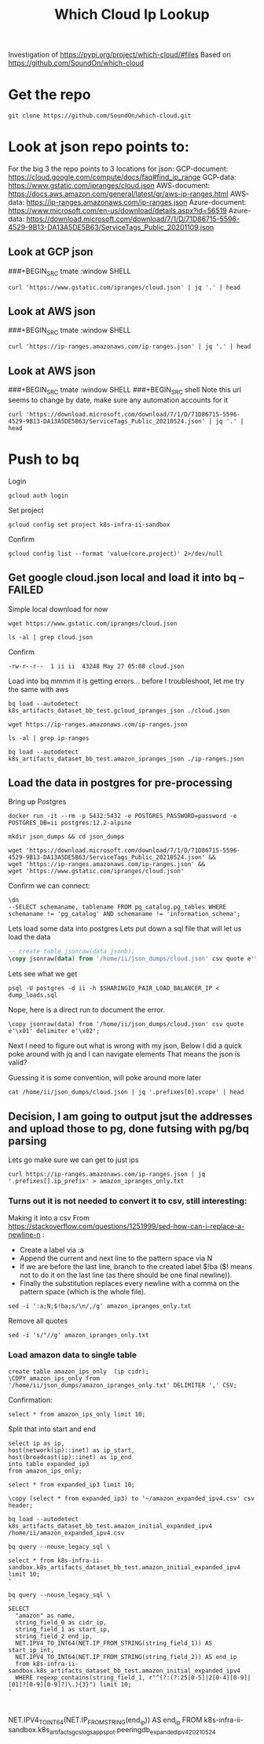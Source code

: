 #+TITLE: Which Cloud Ip Lookup
Investigation of https://pypi.org/project/which-cloud/#files
Based on https://github.com/SoundOn/which-cloud
* Get the repo
#+BEGIN_SRC shell
git clone https://github.com/SoundOn/which-cloud.git
#+END_SRC

* Look at json repo points to:
For the big 3 the repo points to 3 locations for json:
GCP-document: https://cloud.google.com/compute/docs/faq#find_ip_range
GCP-data: https://www.gstatic.com/ipranges/cloud.json
AWS-document: https://docs.aws.amazon.com/general/latest/gr/aws-ip-ranges.html
AWS-data: https://ip-ranges.amazonaws.com/ip-ranges.json
Azure-document: https://www.microsoft.com/en-us/download/details.aspx?id=56519
Azure-data: https://download.microsoft.com/download/7/1/D/71D86715-5596-4529-9B13-DA13A5DE5B63/ServiceTags_Public_20201109.json
** Look at GCP json
###+BEGIN_SRC tmate :window SHELL

#+BEGIN_SRC shell
curl 'https://www.gstatic.com/ipranges/cloud.json' | jq '.' | head
#+END_SRC

#+RESULTS:
#+begin_example
{
  "syncToken": "1622048579440",
  "creationTime": "2021-05-26T10:02:59.44",
  "prefixes": [
    {
      "ipv4Prefix": "34.80.0.0/15",
      "service": "Google Cloud",
      "scope": "asia-east1"
    },
    {
#+end_example

** Look at AWS json
###+BEGIN_SRC tmate :window SHELL

#+BEGIN_SRC shell
curl 'https://ip-ranges.amazonaws.com/ip-ranges.json' | jq '.' | head
#+END_SRC

#+RESULTS:
#+begin_example
{
  "syncToken": "1622066052",
  "createDate": "2021-05-26-21-54-12",
  "prefixes": [
    {
      "ip_prefix": "3.5.140.0/22",
      "region": "ap-northeast-2",
      "service": "AMAZON",
      "network_border_group": "ap-northeast-2"
    },
#+end_example

** Look at AWS json
###+BEGIN_SRC tmate :window SHELL
###+BEGIN_SRC shell
Note this url seems to change by date, make sure any automation accounts for it
#+BEGIN_SRC shell
curl 'https://download.microsoft.com/download/7/1/D/71D86715-5596-4529-9B13-DA13A5DE5B63/ServiceTags_Public_20210524.json' | jq '.' | head
#+END_SRC

#+RESULTS:
#+begin_example
{
  "changeNumber": 149,
  "cloud": "Public",
  "values": [
    {
      "name": "ActionGroup",
      "id": "ActionGroup",
      "properties": {
        "changeNumber": 9,
        "region": "",
#+end_example

* Push to bq
Login
#+BEGIN_SRC tmate gcloud-auth
gcloud auth login
#+END_SRC
Set project
#+BEGIN_SRC tmate gcloud-auth
gcloud config set project k8s-infra-ii-sandbox
#+END_SRC
Confirm
#+begin_src shell
gcloud config list --format 'value(core.project)' 2>/dev/null
#+end_src
#+RESULTS:
#+begin_example
k8s-infra-ii-sandbox
#+end_example

** Get google cloud.json local and load it into bq --FAILED
Simple local download for now
#+BEGIN_SRC shell
wget https://www.gstatic.com/ipranges/cloud.json
#+END_SRC
#+BEGIN_SRC shell
ls -al | grep cloud.json
#+END_SRC
Confirm
#+RESULTS:
#+begin_example
-rw-r--r--  1 ii ii  43248 May 27 05:08 cloud.json
#+end_example
Load into bq
mmmm it is getting errors... before I troubleshoot, let me try the same with aws
#+begin_src tmate :window bq-load
bq load --autodetect k8s_artifacts_dataset_bb_test.gcloud_ipranges_json ./cloud.json
#+end_src
#+BEGIN_SRC shell
wget https://ip-ranges.amazonaws.com/ip-ranges.json
#+END_SRC

#+BEGIN_SRC shell
ls -al | grep ip-ranges
#+END_SRC
#+RESULTS:
#+begin_example
-rw-r--r--  1 ii ii 846881 May 27 10:58 ip-ranges.json
#+end_example
#+begin_src tmate :window bq-load
bq load --autodetect k8s_artifacts_dataset_bb_test.amazon_ipranges_json ./ip-ranges.json
#+end_src
** Load the data in postgres for pre-processing
Bring up Postgres
#+BEGIN_SRC tmate :window postgres
docker run -it --rm -p 5432:5432 -e POSTGRES_PASSWORD=password -e POSTGRES_DB=ii postgres:12.2-alpine
#+END_SRC
#+BEGIN_SRC tmate :window pg-load :dir (concat (getenv "HOME") "")
mkdir json_dumps && cd json_dumps
#+END_SRC
#+BEGIN_SRC tmate :window pg-load :dir (concat (getenv "HOME") "/json_dumps")
wget 'https://download.microsoft.com/download/7/1/D/71D86715-5596-4529-9B13-DA13A5DE5B63/ServiceTags_Public_20210524.json' &&
wget 'https://ip-ranges.amazonaws.com/ip-ranges.json' &&
wget 'https://www.gstatic.com/ipranges/cloud.json'
#+END_SRC

Confirm we can connect:
#+BEGIN_SRC sql-mode
\dn
--SELECT schemaname, tablename FROM pg_catalog.pg_tables WHERE schemaname != 'pg_catalog' AND schemaname != 'information_schema';
#+END_SRC

Lets load some data into postgres
Lets put down a sql file that will let us load the data
#+BEGIN_SRC sql :tangle (concat (getenv "HOME") "/json_dumps/dump_loads.sql")
-- create table jsonraw(data jsonb);
\copy jsonraw(data) from '/home/ii/json_dumps/cloud.json' csv quote e'\x01' delimiter e'\x02';
#+END_SRC
Lets see what we get
#+BEGIN_SRC tmate :window pg-load :dir (concat (getenv "HOME") "/json_dumps")
psql -U postgres -d ii -h $SHARINGIO_PAIR_LOAD_BALANCER_IP < dump_loads.sql
#+END_SRC
Nope, here is a direct run to document the error.
#+BEGIN_SRC sql-mode
    \copy jsonraw(data) from '/home/ii/json_dumps/cloud.json' csv quote e'\x01' delimiter e'\x02';
#+END_SRC


Next I need to figure out what is wrong with my json,
Below I did a quick poke around with jq and I can navigate elements
That means the json is valid?

Guessing it is some convention, will poke around more later

#+BEGIN_SRC shell
cat /home/ii/json_dumps/cloud.json | jq '.prefixes[0].scope' | head
#+END_SRC

#+RESULTS:
#+begin_example
"asia-east1"
#+end_example

** Decision, I am going to output jsut the addresses and upload those to pg, done futsing with pg/bq parsing
Lets go make sure we can get to just ips
#+BEGIN_SRC tmate :window pg-load :dir (concat (getenv "HOME") "/json_dumps")
curl https://ip-ranges.amazonaws.com/ip-ranges.json | jq '.prefixes[].ip_prefix' > amazon_ipranges_only.txt
#+END_SRC
*** Turns out it is not needed to convert it to csv, still interesting:
Making it into a csv
From https://stackoverflow.com/questions/1251999/sed-how-can-i-replace-a-newline-n :
- Create a label via :a
- Append the current and next line to the pattern space via N
- If we are before the last line, branch to the created label $!ba ($! means not to do it on the last line (as there should be one final newline)).
- Finally the substitution replaces every newline with a comma on the pattern space (which is the whole file).
#+BEGIN_SRC tmate :window pg-load :dir (concat (getenv "HOME") "/json_dumps")
sed -i ':a;N;$!ba;s/\n/,/g' amazon_ipranges_only.txt
#+END_SRC
Remove all quotes
#+BEGIN_SRC tmate :window pg-load :dir (concat (getenv "HOME") "/json_dumps")
sed -i 's/"//g' amazon_ipranges_only.txt
#+END_SRC
*** Load amazon data to single table
#+BEGIN_SRC sql-mode
create table amazon_ips_only  (ip cidr);
\COPY amazon_ips_only from '/home/ii/json_dumps/amazon_ipranges_only.txt' DELIMITER ',' CSV;
#+END_SRC
Confirmation:
#+BEGIN_SRC sql-mode
select * from amazon_ips_only limit 10;
#+END_SRC

#+RESULTS:
#+begin_SRC example
        ip
------------------
 3.5.140.0/22
 13.34.37.64/27
 15.230.56.104/31
 35.180.0.0/16
 52.93.153.170/32
 52.93.178.234/32
 52.94.76.0/22
 52.95.36.0/22
 52.219.170.0/23
 99.87.32.0/22
(10 rows)

#+end_SRC

Split that into start and end
#+BEGIN_SRC sql-mode
select ip as ip,
host(network(ip)::inet) as ip_start,
host(broadcast(ip)::inet) as ip_end
into table expanded_ip3
from amazon_ips_only;
#+END_SRC

#+RESULTS:
#+begin_SRC example
SELECT 4541
#+end_SRC

#+BEGIN_SRC sql-mode
select * from expanded_ip3 limit 10;
#+END_SRC

#+RESULTS:
#+begin_SRC example
        ip        |   ip_start    |     ip_end
------------------+---------------+----------------
 3.5.140.0/22     | 3.5.140.0     | 3.5.143.255
 13.34.37.64/27   | 13.34.37.64   | 13.34.37.95
 15.230.56.104/31 | 15.230.56.104 | 15.230.56.105
 35.180.0.0/16    | 35.180.0.0    | 35.180.255.255
 52.93.153.170/32 | 52.93.153.170 | 52.93.153.170
 52.93.178.234/32 | 52.93.178.234 | 52.93.178.234
 52.94.76.0/22    | 52.94.76.0    | 52.94.79.255
 52.95.36.0/22    | 52.95.36.0    | 52.95.39.255
 52.219.170.0/23  | 52.219.170.0  | 52.219.171.255
 99.87.32.0/22    | 99.87.32.0    | 99.87.35.255
(10 rows)

#+end_SRC

#+begin_src sql-mode
\copy (select * from expanded_ip3) to '~/amazon_expanded_ipv4.csv' csv header;
#+end_src

#+RESULTS:
#+begin_SRC example
COPY 4541
#+end_SRC

#+begin_src shell
bq load --autodetect k8s_artifacts_dataset_bb_test.amazon_initial_expanded_ipv4 /home/ii/amazon_expanded_ipv4.csv
#+end_src

#+BEGIN_SRC shell
bq query --nouse_legacy_sql \
'
select * from k8s-infra-ii-sandbox.k8s_artifacts_dataset_bb_test.amazon_initial_expanded_ipv4 limit 10;
'
#+END_SRC

#+RESULTS:
#+begin_example
+----------------+----------------+----------------+
| string_field_0 | string_field_1 | string_field_2 |
+----------------+----------------+----------------+
| ip             | ip_start       | ip_end         |
| 3.0.5.32/29    | 3.0.5.32       | 3.0.5.39       |
| 3.4.2.0/27     | 3.4.2.0        | 3.4.2.31       |
| 3.4.2.0/27     | 3.4.2.0        | 3.4.2.31       |
| 3.2.0.0/24     | 3.2.0.0        | 3.2.0.255      |
| 3.2.0.0/24     | 3.2.0.0        | 3.2.0.255      |
| 3.2.2.0/24     | 3.2.2.0        | 3.2.2.255      |
| 3.2.2.0/24     | 3.2.2.0        | 3.2.2.255      |
| 3.2.3.0/24     | 3.2.3.0        | 3.2.3.255      |
| 3.2.3.0/24     | 3.2.3.0        | 3.2.3.255      |
+----------------+----------------+----------------+
#+end_example

#+BEGIN_SRC shell
bq query --nouse_legacy_sql \
'
SELECT
  "amazon" as name,
  string_field_0 as cidr_ip,
  string_field_1 as start_ip,
  string_field_2 end_ip,
  NET.IPV4_TO_INT64(NET.IP_FROM_STRING(string_field_1)) AS start_ip_int,
  NET.IPV4_TO_INT64(NET.IP_FROM_STRING(string_field_2)) AS end_ip
  from k8s-infra-ii-sandbox.k8s_artifacts_dataset_bb_test.amazon_initial_expanded_ipv4
  WHERE regexp_contains(string_field_1, r"^(?:(?:25[0-5]|2[0-4][0-9]|[01]?[0-9][0-9]?)\.){3}") limit 10;
'
#+END_SRC

#+RESULTS:
#+begin_example
#+end_example

#+BEGIN_SRC tmate :window pg-load :dir (concat (getenv "HOME") "/json_dumps")
#+END_SRC

#+BEGIN_SRC tmate :window pg-load :dir (concat (getenv "HOME") "/json_dumps")
#+END_SRC

  NET.IPV4_TO_INT64(NET.IP_FROM_STRING(end_ip)) AS end_ip
FROM   k8s-infra-ii-sandbox.k8s_artifacts_gcslogs_appspot.peeringdb_expanded_ipv4_20210524
